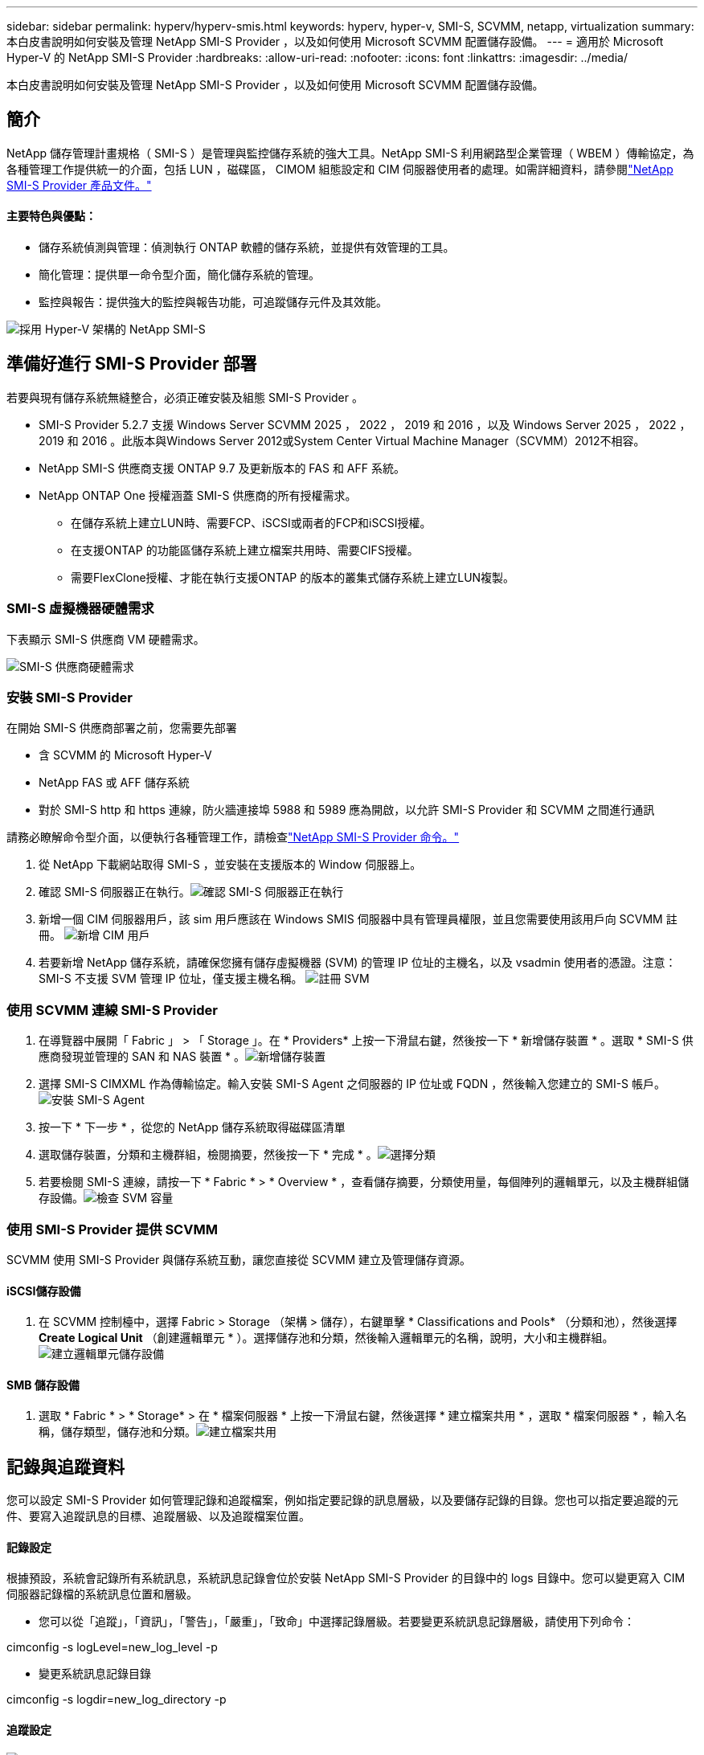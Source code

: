 ---
sidebar: sidebar 
permalink: hyperv/hyperv-smis.html 
keywords: hyperv, hyper-v, SMI-S, SCVMM, netapp, virtualization 
summary: 本白皮書說明如何安裝及管理 NetApp SMI-S Provider ，以及如何使用 Microsoft SCVMM 配置儲存設備。 
---
= 適用於 Microsoft Hyper-V 的 NetApp SMI-S Provider
:hardbreaks:
:allow-uri-read: 
:nofooter: 
:icons: font
:linkattrs: 
:imagesdir: ../media/


[role="lead"]
本白皮書說明如何安裝及管理 NetApp SMI-S Provider ，以及如何使用 Microsoft SCVMM 配置儲存設備。



== 簡介

NetApp 儲存管理計畫規格（ SMI-S ）是管理與監控儲存系統的強大工具。NetApp SMI-S 利用網路型企業管理（ WBEM ）傳輸協定，為各種管理工作提供統一的介面，包括 LUN ，磁碟區， CIMOM 組態設定和 CIM 伺服器使用者的處理。如需詳細資料，請參閱link:https://docs.netapp.com/us-en/smis-provider["NetApp SMI-S Provider 產品文件。"]



==== 主要特色與優點：

* 儲存系統偵測與管理：偵測執行 ONTAP 軟體的儲存系統，並提供有效管理的工具。
* 簡化管理：提供單一命令型介面，簡化儲存系統的管理。
* 監控與報告：提供強大的監控與報告功能，可追蹤儲存元件及其效能。


image:hyperv-smis-image1.png["採用 Hyper-V 架構的 NetApp SMI-S"]



== 準備好進行 SMI-S Provider 部署

若要與現有儲存系統無縫整合，必須正確安裝及組態 SMI-S Provider 。

* SMI-S Provider 5.2.7 支援 Windows Server SCVMM 2025 ， 2022 ， 2019 和 2016 ，以及 Windows Server 2025 ， 2022 ， 2019 和 2016 。此版本與Windows Server 2012或System Center Virtual Machine Manager（SCVMM）2012不相容。
* NetApp SMI-S 供應商支援 ONTAP 9.7 及更新版本的 FAS 和 AFF 系統。
* NetApp ONTAP One 授權涵蓋 SMI-S 供應商的所有授權需求。
+
** 在儲存系統上建立LUN時、需要FCP、iSCSI或兩者的FCP和iSCSI授權。
** 在支援ONTAP 的功能區儲存系統上建立檔案共用時、需要CIFS授權。
** 需要FlexClone授權、才能在執行支援ONTAP 的版本的叢集式儲存系統上建立LUN複製。






=== SMI-S 虛擬機器硬體需求

下表顯示 SMI-S 供應商 VM 硬體需求。

image:hyperv-smis-image2.png["SMI-S 供應商硬體需求"]



=== 安裝 SMI-S Provider

在開始 SMI-S 供應商部署之前，您需要先部署

* 含 SCVMM 的 Microsoft Hyper-V
* NetApp FAS 或 AFF 儲存系統
* 對於 SMI-S http 和 https 連線，防火牆連接埠 5988 和 5989 應為開啟，以允許 SMI-S Provider 和 SCVMM 之間進行通訊


請務必瞭解命令型介面，以便執行各種管理工作，請檢查link:https://docs.netapp.com/us-en/smis-provider/concept-smi-s-provider-commands-overview.html["NetApp SMI-S Provider 命令。"]

. 從 NetApp 下載網站取得 SMI-S ，並安裝在支援版本的 Window 伺服器上。
. 確認 SMI-S 伺服器正在執行。image:hyperv-smis-image3.png["確認 SMI-S 伺服器正在執行"]
. 新增一個 CIM 伺服器用戶，該 sim 用戶應該在 Windows SMIS 伺服器中具有管理員權限，並且您需要使用該用戶向 SCVMM 註冊。 image:hyperv-smis-image13.png["新增 CIM 用戶"]
. 若要新增 NetApp 儲存系統，請確保您擁有儲存虛擬機器 (SVM) 的管理 IP 位址的主機名，以及 vsadmin 使用者的憑證。注意：SMI-S 不支援 SVM 管理 IP 位址，僅支援主機名稱。 image:hyperv-smis-image4.png["註冊 SVM"]




=== 使用 SCVMM 連線 SMI-S Provider

. 在導覽器中展開「 Fabric 」 > 「 Storage 」。在 * Providers* 上按一下滑鼠右鍵，然後按一下 * 新增儲存裝置 * 。選取 * SMI-S 供應商發現並管理的 SAN 和 NAS 裝置 * 。image:hyperv-smis-image5.png["新增儲存裝置"]
. 選擇 SMI-S CIMXML 作為傳輸協定。輸入安裝 SMI-S Agent 之伺服器的 IP 位址或 FQDN ，然後輸入您建立的 SMI-S 帳戶。image:hyperv-smis-image6.png["安裝 SMI-S Agent"]
. 按一下 * 下一步 * ，從您的 NetApp 儲存系統取得磁碟區清單
. 選取儲存裝置，分類和主機群組，檢閱摘要，然後按一下 * 完成 * 。image:hyperv-smis-image7.png["選擇分類"]
. 若要檢閱 SMI-S 連線，請按一下 * Fabric * > * Overview * ，查看儲存摘要，分類使用量，每個陣列的邏輯單元，以及主機群組儲存設備。image:hyperv-smis-image11.png["檢查 SVM 容量"]




=== 使用 SMI-S Provider 提供 SCVMM

SCVMM 使用 SMI-S Provider 與儲存系統互動，讓您直接從 SCVMM 建立及管理儲存資源。



==== iSCSI儲存設備

. 在 SCVMM 控制檯中，選擇 Fabric > Storage （架構 > 儲存），右鍵單擊 * Classifications and Pools* （分類和池），然後選擇 *Create Logical Unit* （創建邏輯單元 * ）。選擇儲存池和分類，然後輸入邏輯單元的名稱，說明，大小和主機群組。image:hyperv-smis-image9.png["建立邏輯單元儲存設備"]




==== SMB 儲存設備

. 選取 * Fabric * > * Storage* > 在 * 檔案伺服器 * 上按一下滑鼠右鍵，然後選擇 * 建立檔案共用 * ，選取 * 檔案伺服器 * ，輸入名稱，儲存類型，儲存池和分類。image:hyperv-smis-image10.png["建立檔案共用"]




== 記錄與追蹤資料

您可以設定 SMI-S Provider 如何管理記錄和追蹤檔案，例如指定要記錄的訊息層級，以及要儲存記錄的目錄。您也可以指定要追蹤的元件、要寫入追蹤訊息的目標、追蹤層級、以及追蹤檔案位置。



==== 記錄設定

根據預設，系統會記錄所有系統訊息，系統訊息記錄會位於安裝 NetApp SMI-S Provider 的目錄中的 logs 目錄中。您可以變更寫入 CIM 伺服器記錄檔的系統訊息位置和層級。

* 您可以從「追蹤」，「資訊」，「警告」，「嚴重」，「致命」中選擇記錄層級。若要變更系統訊息記錄層級，請使用下列命令：


[]
====
cimconfig -s logLevel=new_log_level -p

====
* 變更系統訊息記錄目錄


[]
====
cimconfig -s logdir=new_log_directory -p

====


==== 追蹤設定

image:hyperv-smis-image12.png["追蹤設定"]



== 結論

NetApp SMI-S Provider 是儲存管理員不可或缺的工具，提供標準化，有效率且全方位的儲存系統管理與監控解決方案。透過運用業界標準的通訊協定和架構，可確保相容性，並簡化與儲存網路管理相關的複雜性。
